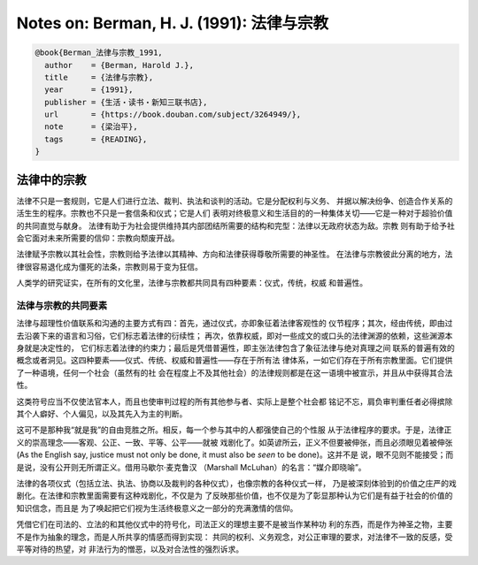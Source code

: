 Notes on: Berman, H. J. (1991): 法律与宗教
==========================================

.. code-block:: bibtex

   @book{Berman_法律与宗教_1991,
     author    = {Berman, Harold J.},
     title     = {法律与宗教},
     year      = {1991},
     publisher = {生活・读书・新知三联书店},
     url       = {https://book.douban.com/subject/3264949/},
     note      = {梁治平},
     tags      = {READING},
   }

法律中的宗教
------------

法律不只是一套规则，它是人们进行立法、裁判、执法和谈判的活动。它是分配权利与义务、
并据以解决纷争、创造合作关系的活生生的程序。宗教也不只是一套信条和仪式；它是人们
表明对终极意义和生活目的的一种集体关切——它是一种对于超验价值的共同直觉与献身。
法律有助于为社会提供维持其内部团结所需要的结构和完型：法律以无政府状态为敌。宗教
则有助于给予社会它面对未来所需要的信仰：宗教向颓废开战。

法律赋予宗教以其社会性，宗教则给予法律以其精神、方向和法律获得尊敬所需要的神圣性。
在法律与宗教彼此分离的地方，法律很容易退化成为僵死的法条，宗教则易于变为狂信。

人类学的研究证实，在所有的文化里，法律与宗教都共同具有四种要素：仪式，传统，权威
和普遍性。

法律与宗教的共同要素
^^^^^^^^^^^^^^^^^^^^

法律与超理性价值联系和沟通的主要方式有四：首先，通过仪式，亦即象征着法律客观性的
仪节程序；其次，经由传统，即由过去沿袭下来的语言和习俗，它们标志着法律的衍续性；
再次，依靠权威，即对一些成文的或口头的法律渊源的依赖，这些渊源本身就是决定性的，
它们标志着法律的约束力；最后是凭借普遍性，即主张法律包含了象征法律与绝对真理之间
联系的普遍有效的概念或者洞见。这四种要素——仪式、传统、权威和普遍性——存在于所有法
律体系，一如它们存在于所有宗教里面。它们提供了一种语境，任何一个社会（虽然有的社
会在程度上不及其他社会）的法律规则都是在这一语境中被宣示，并且从中获得其合法性。

这类符号应当不仅使法官本人，而且也使审判过程的所有其他参与者、实际上是整个社会都
铭记不忘，肩负审判重任者必得摈除其个人癖好、个人偏见，以及其先入为主的判断。

这可不是那种我“就是我”的自由竞胜之所。相反，每一个参与其中的人都强使自己的个性服
从于法律程序的要求。于是，法律正义的崇高理念——客观、公正、一致、平等、公平——就被
戏剧化了。如英谚所云，正义不但要被伸张，而且必须眼见着被伸张 (As the English
say, justice must not only be done, it must also be *seen* to be done)。这并不是
说，眼不见则不能接受；而是说，没有公开则无所谓正义。借用马歇尔·麦克鲁汉
（Marshall McLuhan）的名言：“媒介即晓喻”。

法律的各项仪式（包括立法、执法、协商以及裁判的各种仪式），也像宗教的各种仪式一样，
乃是被深刻体验到的价值之庄严的戏剧化。在法律和宗教里面需要有这种戏剧化，不仅是为
了反映那些价值，也不仅是为了彰显那种认为它们是有益于社会的价值的知识信念，而且是
为了唤起把它们视为生活终极意义之一部分的充满激情的信仰。

凭借它们在司法的、立法的和其他仪式中的符号化，司法正义的理想主要不是被当作某种功
利的东西，而是作为神圣之物，主要不是作为抽象的理念，而是人所共享的情感而得到实现：
共同的权利、义务观念，对公正审理的要求，对法律不一致的反感，受平等对待的热望，对
非法行为的憎恶，以及对合法性的强烈诉求。
